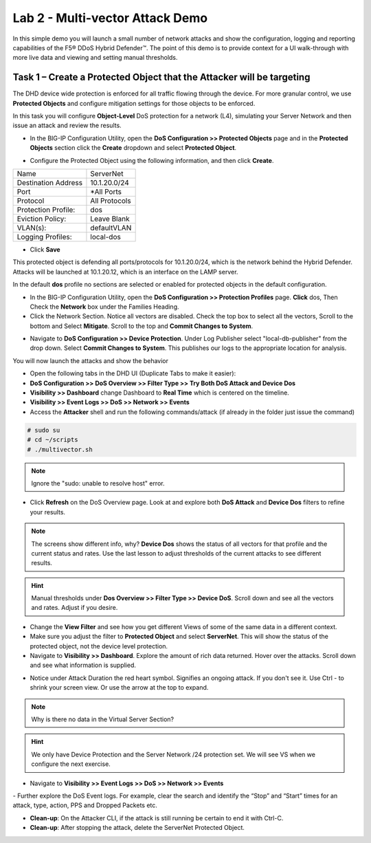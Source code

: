 Lab 2 - Multi-vector Attack Demo
================================

In this simple demo you will launch a small number of network attacks and show the configuration, logging and reporting capabilities of the
F5® DDoS Hybrid Defender™. The point of this demo is to provide context for a UI walk-through with more live data and viewing and setting manual thresholds.

Task 1 – Create a Protected Object that the Attacker will be targeting
----------------------------------------------------------------------

The DHD device wide protection is enforced for all traffic flowing through the device. For more granular
control, we use **Protected Objects** and configure mitigation settings for those objects to be enforced.

In this task you will configure **Object-Level** DoS protection for a network (L4), simulating your Server Network and then issue an attack and review the results.

- In the BIG-IP Configuration Utility, open the **DoS Configuration >> Protected Objects** page and in the **Protected Objects** section click the **Create** dropdown and select **Protected Object**.
|image220|

- Configure the Protected Object using the following information, and then click **Create**.

+------------------------+--------------------+
| Name                   | ServerNet          |
+------------------------+--------------------+
| Destination Address    | 10.1.20.0/24       |
+------------------------+--------------------+
| Port                   | \*All Ports        |
+------------------------+--------------------+
| Protocol               | All Protocols      |
+------------------------+--------------------+
| Protection Profile:    | dos                |
+------------------------+--------------------+
| Eviction Policy:       | Leave Blank        |
+------------------------+--------------------+
| VLAN(s):               | defaultVLAN        |
+------------------------+--------------------+
| Logging Profiles:      | local-dos          |
+------------------------+--------------------+

- Click **Save**

This protected object is defending all ports/protocols for 10.1.20.0/24, which is the network behind the Hybrid Defender. Attacks will be
launched at 10.1.20.12, which is an interface on the LAMP server.

In the default **dos** profile no sections are selected or enabled for protected objects in the default configuration.

- In the BIG-IP Configuration Utility, open the **DoS Configuration >> Protection Profiles** page.  **Click** dos, Then Check the **Network** box under the Families Heading.
- Click the Network Section.  Notice all vectors are disabled.  Check the top box to select all the vectors, Scroll to the bottom and Select **Mitigate**.  Scroll to the top and **Commit Changes to System**.

|image221|

- Navigate to **DoS Configuration >> Device Protection**. Under Log Publisher select "local-db-publisher" from the drop down. Select **Commit Changes to System**.  This publishes our logs to the appropriate location for analysis.

You will now launch the attacks and show the behavior

- Open the following tabs in the DHD UI (Duplicate Tabs to make it easier):

- **DoS Configuration >> DoS Overview >> Filter Type >> Try Both DoS Attack and Device Dos**
- **Visibility >> Dashboard** change Dashboard to **Real Time** which is centered on the timeline.
- **Visibility >> Event Logs >> DoS >> Network >> Events**

- Access the **Attacker** shell and run the following commands/attack (if already in the folder just issue the command)

.. code-block:: console

  # sudo su
  # cd ~/scripts
  # ./multivector.sh

.. NOTE:: Ignore the "sudo: unable to resolve host" error.

|image222|

- Click **Refresh** on the DoS Overview page. Look at and explore both **DoS Attack** and **Device Dos** filters to refine your results.
|image36|
|image37|

.. NOTE:: The screens show different info, why? **Device Dos** shows the status of all vectors for that profile and the current status and rates. Use the last lesson to adjust thresholds of the current attacks to see different results.

.. HINT:: Manual thresholds under **Dos Overview >> Filter Type >> Device DoS**.  Scroll down and see all the vectors and rates.  Adjust if you desire.

- Change the **View Filter** and see how you get different Views of some of the same data in a different context.

- Make sure you adjust the filter to **Protected Object** and select **ServerNet**.  This will show the status of the protected object, not the device level protection.

- Navigate to **Visibility >> Dashboard**. Explore the amount of rich data returned. Hover over the attacks. Scroll down and see what information is supplied.

|image38|

- Notice under Attack Duration the red heart symbol.  Signifies an ongoing attack. If you don't see it.  Use Ctrl - to shrink your screen view. Or use the arrow at the top to expand.

.. NOTE:: Why is there no data in the Virtual Server Section?

.. HINT:: We only have Device Protection and the Server Network /24 protection set.  We will see VS when we configure the next exercise.

- Navigate to **Visibility >> Event Logs >> DoS >> Network >> Events**

|image39|
- Further explore the DoS Event logs. For example, clear the search and identify the “Stop” and “Start” times for an attack, type, action, PPS and Dropped Packets etc.

-  **Clean-up**: On the Attacker CLI, if the attack is still running be certain to end it with Ctrl-C.

-  **Clean-up**: After stopping the attack, delete the ServerNet Protected Object.

.. |image220| image:: /_static/class5/protectedobject.png
   :width: 1641px
   :height: 366px
.. |image36| image:: /_static/class5/multivectordos.png
   :width: 1611px
   :height: 430px
.. |image37| image:: /_static/class5/multivector.png
   :width: 1629px
   :height: 616px
.. |image38| image:: /_static/class5/visibilitymultivector.png
   :width: 1580px
   :height: 841px
.. |image39| image:: /_static/class5/visibilitylogs.png
   :width: 1535px
   :height: 648px
.. |image221| image:: /_static/class5/defaultdosprofiledisabled.PNG
   :width: 1467px
   :height: 681px
.. |image222| image:: /_static/class5/sudoerrorignore.png
   :width: 902px
   :height: 134px
